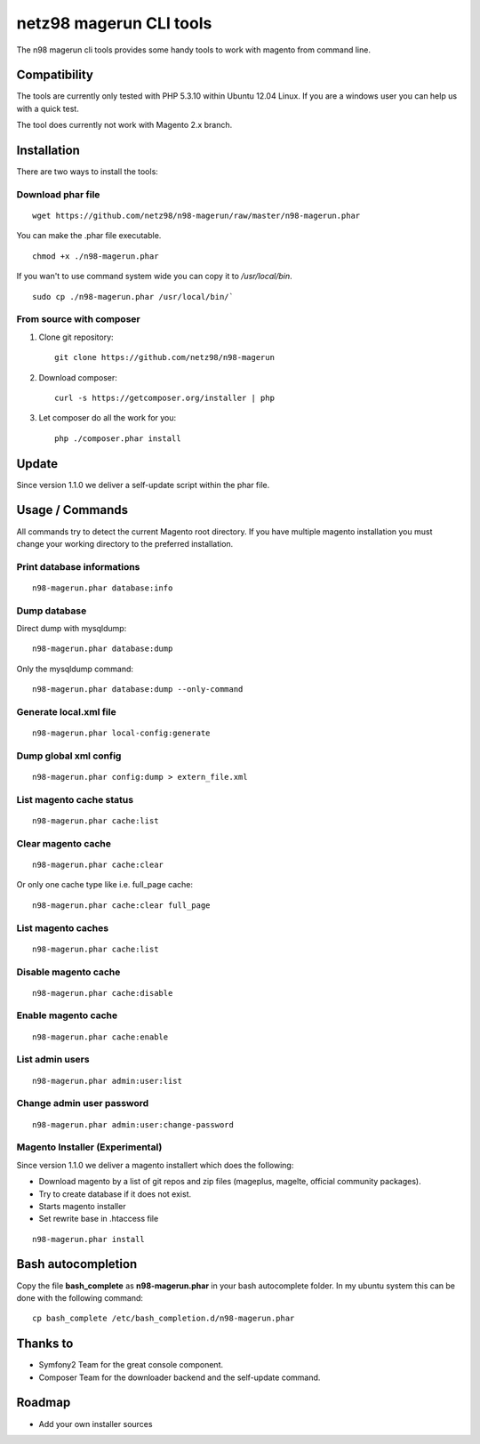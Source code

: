 ========================
netz98 magerun CLI tools
========================

The n98 magerun cli tools provides some handy tools to work with magento from command line.

Compatibility
-------------
The tools are currently only tested with PHP 5.3.10 within Ubuntu 12.04 Linux.
If you are a windows user you can help us with a quick test.

The tool does currently not work with Magento 2.x branch.

Installation
------------

There are two ways to install the tools:

Download phar file
""""""""""""""""""

::

    wget https://github.com/netz98/n98-magerun/raw/master/n98-magerun.phar

You can make the .phar file executable.

::

    chmod +x ./n98-magerun.phar

If you wan't to use command system wide you can copy it to `/usr/local/bin`.

::

    sudo cp ./n98-magerun.phar /usr/local/bin/`

From source with composer
"""""""""""""""""""""""""

#. Clone git repository::

    git clone https://github.com/netz98/n98-magerun

#. Download composer::

    curl -s https://getcomposer.org/installer | php

#. Let composer do all the work for you::

    php ./composer.phar install

Update
------

Since version 1.1.0 we deliver a self-update script within the phar file.

Usage / Commands
----------------

All commands try to detect the current Magento root directory.
If you have multiple magento installation you must change your working directory to
the preferred installation.

Print database informations
"""""""""""""""""""""""""""

::

    n98-magerun.phar database:info

Dump database
"""""""""""""""""""""""""""

Direct dump with mysqldump::

    n98-magerun.phar database:dump

Only the mysqldump command::

    n98-magerun.phar database:dump --only-command

Generate local.xml file
"""""""""""""""""""""""

::

    n98-magerun.phar local-config:generate

Dump global xml config
""""""""""""""""""""""

::

    n98-magerun.phar config:dump > extern_file.xml

List magento cache status
"""""""""""""""""""""""""

::

    n98-magerun.phar cache:list

Clear magento cache
"""""""""""""""""""

::

    n98-magerun.phar cache:clear

Or only one cache type like i.e. full_page cache::

   n98-magerun.phar cache:clear full_page

List magento caches
"""""""""""""""""""

::

    n98-magerun.phar cache:list

Disable magento cache
"""""""""""""""""""""

::

    n98-magerun.phar cache:disable

Enable magento cache
""""""""""""""""""""

::

    n98-magerun.phar cache:enable

List admin users
""""""""""""""""

::

    n98-magerun.phar admin:user:list

Change admin user password
""""""""""""""""""""""""""

::

    n98-magerun.phar admin:user:change-password

Magento Installer (Experimental)
""""""""""""""""""""""""""""""""

Since version 1.1.0 we deliver a magento installert which does the following:

* Download magento by a list of git repos and zip files (mageplus, magelte, official community packages).
* Try to create database if it does not exist.
* Starts magento installer
* Set rewrite base in .htaccess file

::

    n98-magerun.phar install


Bash autocompletion
-------------------

Copy the file **bash_complete** as **n98-magerun.phar** in your bash autocomplete folder.
In my ubuntu system this can be done with the following command::

    cp bash_complete /etc/bash_completion.d/n98-magerun.phar

Thanks to
---------

* Symfony2 Team for the great console component.
* Composer Team for the downloader backend and the self-update command.

Roadmap
-------

* Add your own installer sources
